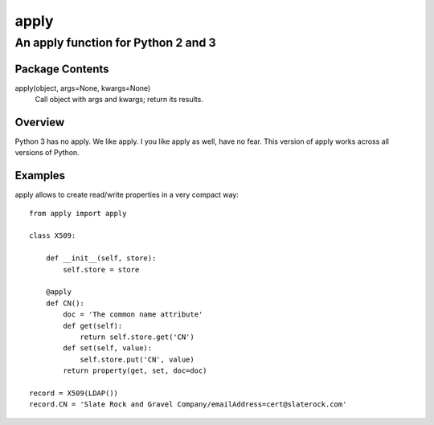 =====
apply
=====
------------------------------------
An apply function for Python 2 and 3
------------------------------------

Package Contents
================

apply(object, args=None, kwargs=None)
    Call object with args and kwargs; return its results.

Overview
========

Python 3 has no apply. We like apply.
I you like apply as well, have no fear. This version of apply works
across all versions of Python.

Examples
========

apply allows to create read/write properties in a very compact way::

    from apply import apply

    class X509:

        def __init__(self, store):
            self.store = store

        @apply
        def CN():
            doc = 'The common name attribute'
            def get(self):
                return self.store.get('CN')
            def set(self, value):
                self.store.put('CN', value)
            return property(get, set, doc=doc)

    record = X509(LDAP())
    record.CN = 'Slate Rock and Gravel Company/emailAddress=cert@slaterock.com'


